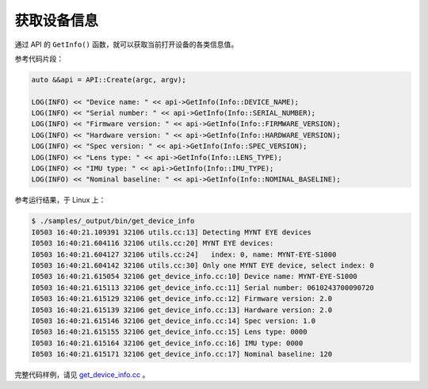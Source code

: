 .. _get_device_info:

获取设备信息
==============

通过 API 的 ``GetInfo()`` 函数，就可以获取当前打开设备的各类信息值。

参考代码片段：

.. code-block:: c++

  auto &&api = API::Create(argc, argv);

  LOG(INFO) << "Device name: " << api->GetInfo(Info::DEVICE_NAME);
  LOG(INFO) << "Serial number: " << api->GetInfo(Info::SERIAL_NUMBER);
  LOG(INFO) << "Firmware version: " << api->GetInfo(Info::FIRMWARE_VERSION);
  LOG(INFO) << "Hardware version: " << api->GetInfo(Info::HARDWARE_VERSION);
  LOG(INFO) << "Spec version: " << api->GetInfo(Info::SPEC_VERSION);
  LOG(INFO) << "Lens type: " << api->GetInfo(Info::LENS_TYPE);
  LOG(INFO) << "IMU type: " << api->GetInfo(Info::IMU_TYPE);
  LOG(INFO) << "Nominal baseline: " << api->GetInfo(Info::NOMINAL_BASELINE);

参考运行结果，于 Linux 上：

.. code-block:: bash

  $ ./samples/_output/bin/get_device_info
  I0503 16:40:21.109391 32106 utils.cc:13] Detecting MYNT EYE devices
  I0503 16:40:21.604116 32106 utils.cc:20] MYNT EYE devices:
  I0503 16:40:21.604127 32106 utils.cc:24]   index: 0, name: MYNT-EYE-S1000
  I0503 16:40:21.604142 32106 utils.cc:30] Only one MYNT EYE device, select index: 0
  I0503 16:40:21.615054 32106 get_device_info.cc:10] Device name: MYNT-EYE-S1000
  I0503 16:40:21.615113 32106 get_device_info.cc:11] Serial number: 0610243700090720
  I0503 16:40:21.615129 32106 get_device_info.cc:12] Firmware version: 2.0
  I0503 16:40:21.615139 32106 get_device_info.cc:13] Hardware version: 2.0
  I0503 16:40:21.615146 32106 get_device_info.cc:14] Spec version: 1.0
  I0503 16:40:21.615155 32106 get_device_info.cc:15] Lens type: 0000
  I0503 16:40:21.615164 32106 get_device_info.cc:16] IMU type: 0000
  I0503 16:40:21.615171 32106 get_device_info.cc:17] Nominal baseline: 120

完整代码样例，请见 `get_device_info.cc <https://github.com/slightech/MYNT-EYE-S-SDK/blob/master/samples/get_device_info.cc>`_ 。
